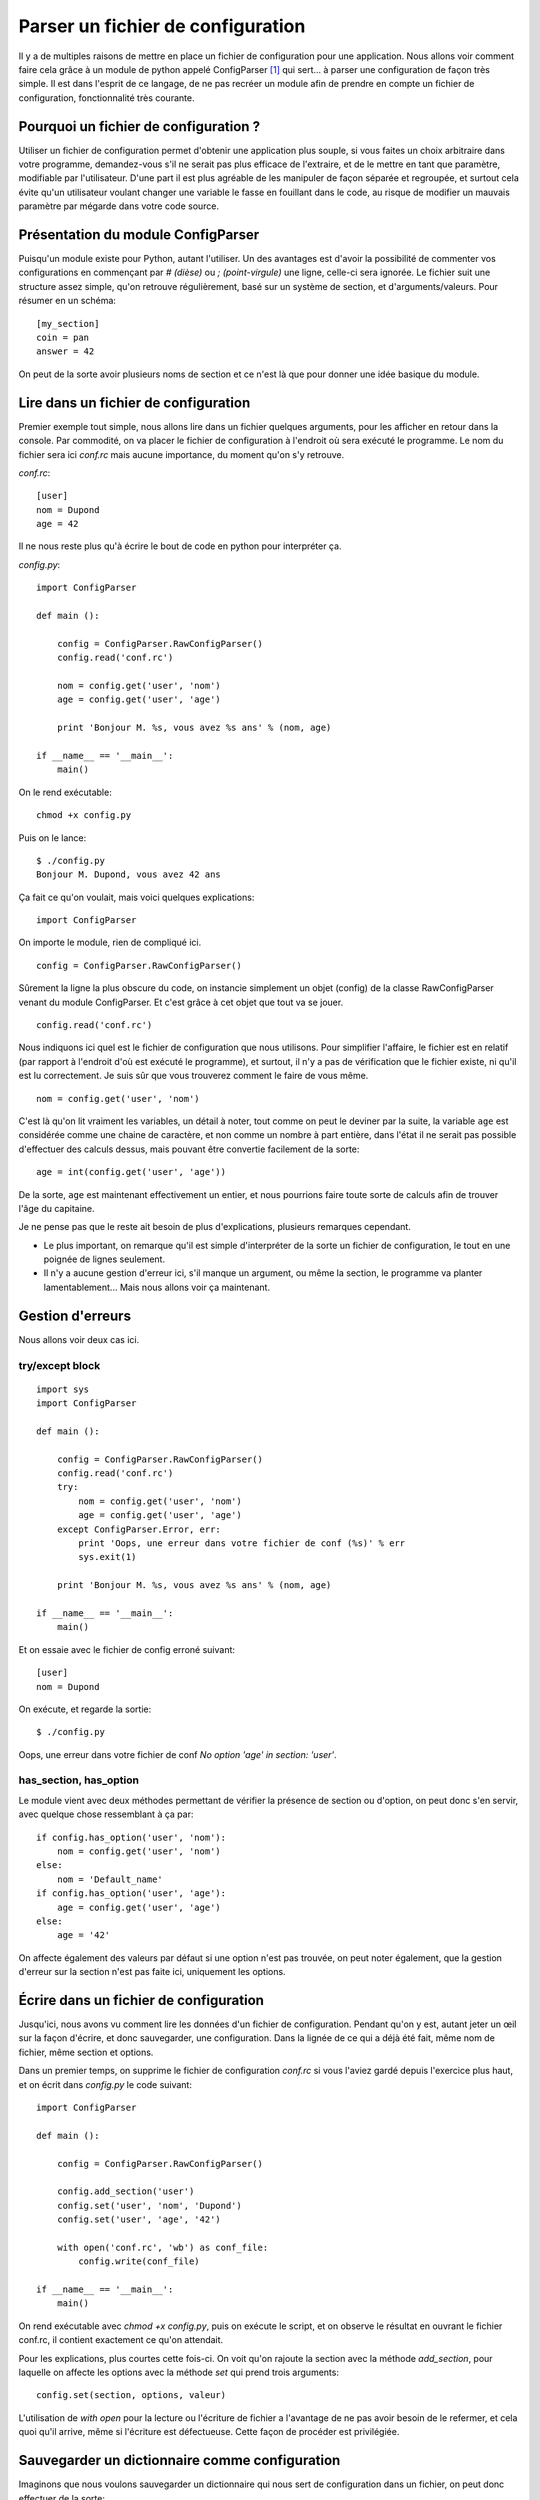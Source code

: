 .. _configparser:

Parser un fichier de configuration
==================================

Il y a de multiples raisons de mettre en place un fichier de configuration pour
une application. Nous allons voir comment faire cela grâce à un module de
python appelé ConfigParser [1]_ qui sert... à parser une configuration de façon
très simple. Il est dans l'esprit de ce langage, de ne pas recréer un module
afin de prendre en compte un fichier de configuration, fonctionnalité très
courante.

Pourquoi un fichier de configuration ?
--------------------------------------

Utiliser un fichier de configuration permet d'obtenir une application plus
souple, si vous faites un choix arbitraire dans votre programme, demandez-vous
s'il ne serait pas plus efficace de l'extraire, et de le mettre en tant que
paramètre, modifiable par l'utilisateur. D'une part il est plus agréable de les
manipuler de façon séparée et regroupée, et surtout cela évite qu'un
utilisateur voulant changer une variable le fasse en fouillant dans le code, au
risque de modifier un mauvais paramètre par mégarde dans votre code source.

Présentation du module ConfigParser
-----------------------------------

Puisqu'un module existe pour Python, autant l'utiliser. Un des avantages est
d'avoir la possibilité de commenter vos configurations en commençant par `#
(dièse)` ou `; (point-virgule)` une ligne, celle-ci sera ignorée.  Le fichier
suit une structure assez simple, qu'on retrouve régulièrement, basé sur un
système de section, et d'arguments/valeurs. Pour résumer en un schéma::

    [my_section]
    coin = pan
    answer = 42

On peut de la sorte avoir plusieurs noms de section et ce n'est là que pour
donner une idée basique du module.

Lire dans un fichier de configuration
-------------------------------------

Premier exemple tout simple, nous allons lire dans un fichier quelques
arguments, pour les afficher en retour dans la console. Par commodité, on va
placer le fichier de configuration à l'endroit où sera exécuté le programme. Le
nom du fichier sera ici *conf.rc* mais aucune importance, du moment qu'on s'y
retrouve.

`conf.rc`::

    [user]
    nom = Dupond
    age = 42

Il ne nous reste plus qu'à écrire le bout de code en python pour interpréter ça.

`config.py`::

    import ConfigParser

    def main ():

        config = ConfigParser.RawConfigParser()
        config.read('conf.rc')

        nom = config.get('user', 'nom')
        age = config.get('user', 'age')

        print 'Bonjour M. %s, vous avez %s ans' % (nom, age)

    if __name__ == '__main__':
        main()

On le rend exécutable::

    chmod +x config.py

Puis on le lance::

    $ ./config.py
    Bonjour M. Dupond, vous avez 42 ans

Ça fait ce qu'on voulait, mais voici quelques explications::

    import ConfigParser

On importe le module, rien de compliqué ici.

::

    config = ConfigParser.RawConfigParser()

Sûrement la ligne la plus obscure du code, on instancie simplement un objet
(config) de la classe RawConfigParser venant du module ConfigParser. Et c'est
grâce à cet objet que tout va se jouer.

::

    config.read('conf.rc')

Nous indiquons ici quel est le fichier de configuration que nous utilisons.
Pour simplifier l'affaire, le fichier est en relatif (par rapport à l'endroit
d'où est exécuté le programme), et surtout, il n'y a pas de vérification que le
fichier existe, ni qu'il est lu correctement. Je suis sûr que vous trouverez
comment le faire de vous même.

::

    nom = config.get('user', 'nom')

C'est là qu'on lit vraiment les variables, un détail à noter, tout comme on
peut le deviner par la suite, la variable ``age`` est considérée comme une
chaine de caractère, et non comme un nombre à part entière, dans l'état il ne
serait pas possible d'effectuer des calculs dessus, mais pouvant être convertie
facilement de la sorte::

    age = int(config.get('user', 'age'))

De la sorte, ``age`` est maintenant effectivement un entier, et nous pourrions
faire toute sorte de calculs afin de trouver l'âge du capitaine.

Je ne pense pas que le reste ait besoin de plus d'explications, plusieurs
remarques cependant.

- Le plus important, on remarque qu'il est simple d'interpréter de la sorte un
  fichier de configuration, le tout en une poignée de lignes seulement.
- Il n'y a aucune gestion d'erreur ici, s'il manque un argument, ou même la
  section, le programme va planter lamentablement... Mais nous allons voir ça
  maintenant.

Gestion d'erreurs
-----------------

Nous allons voir deux cas ici.

try/except block
''''''''''''''''

::

    import sys
    import ConfigParser

    def main ():

        config = ConfigParser.RawConfigParser()
        config.read('conf.rc')
        try:
            nom = config.get('user', 'nom')
            age = config.get('user', 'age')
        except ConfigParser.Error, err:
            print 'Oops, une erreur dans votre fichier de conf (%s)' % err
            sys.exit(1)

        print 'Bonjour M. %s, vous avez %s ans' % (nom, age)

    if __name__ == '__main__':
        main()

Et on essaie avec le fichier de config erroné suivant::

    [user]
    nom = Dupond

On exécute, et regarde la sortie::

    $ ./config.py

Oops, une erreur dans votre fichier de conf
*No option 'age' in section: 'user'*.

has_section, has_option
'''''''''''''''''''''''

Le module vient avec deux méthodes permettant de vérifier la présence de
section ou d'option, on peut donc s'en servir, avec quelque chose ressemblant
à ça par::

    if config.has_option('user', 'nom'):
        nom = config.get('user', 'nom')
    else:
        nom = 'Default_name'
    if config.has_option('user', 'age'):
        age = config.get('user', 'age')
    else:
        age = '42'

On affecte également des valeurs par défaut si une option n'est pas trouvée, on
peut noter également, que la gestion d'erreur sur la section n'est pas faite
ici, uniquement les options.

Écrire dans un fichier de configuration
---------------------------------------

Jusqu'ici, nous avons vu comment lire les données d'un fichier de
configuration. Pendant qu'on y est, autant jeter un œil sur la façon d'écrire,
et donc sauvegarder, une configuration. Dans la lignée de ce qui a déjà été
fait, même nom de fichier, même section et options.

Dans un premier temps, on supprime le fichier de configuration `conf.rc` si
vous l'aviez gardé depuis l'exercice plus haut, et on écrit dans `config.py` le
code suivant::

    import ConfigParser

    def main ():

        config = ConfigParser.RawConfigParser()

        config.add_section('user')
        config.set('user', 'nom', 'Dupond')
        config.set('user', 'age', '42')

        with open('conf.rc', 'wb') as conf_file:
            config.write(conf_file)

    if __name__ == '__main__':
        main()

On rend exécutable avec `chmod +x config.py`, puis on exécute le script, et on
observe le résultat en ouvrant le fichier conf.rc, il contient exactement ce
qu'on attendait.

Pour les explications, plus courtes cette fois-ci. On voit qu'on rajoute la
section avec la méthode `add_section`, pour laquelle on affecte les options
avec la méthode `set` qui prend trois arguments::

    config.set(section, options, valeur)

L'utilisation de `with open` pour la lecture ou l'écriture de fichier a
l'avantage de ne pas avoir besoin de le refermer, et cela quoi qu'il arrive,
même si l'écriture est défectueuse. Cette façon de procéder est privilégiée.

Sauvegarder un dictionnaire comme configuration
-----------------------------------------------

Imaginons que nous voulons sauvegarder un dictionnaire qui nous sert de
configuration dans un fichier, on peut donc effectuer de la sorte::

    import ConfigParser

    def main ():

        config = ConfigParser.RawConfigParser()
        params = {
                'Linux': 'Torvalds',
                'GNU': 'RMS',
                'answer': '42',
            }
        config.add_section('params')
        for arg in params:
            config.set('params', arg, params[arg])

        with open('conf.rc', 'wb') as conf_file:
            config.write(conf_file)

    if __name__ == '__main__':
        main()

On exécute et regarde le résultat obtenu, et c'est ce que nous voulions, un
fichier contenant ce dictionnaire et sous forme `option = valeur`.

Voilà, cette introduction au module ConfigParser [1]_ touche à sa fin, C'est un
module qui n'est pas compliqué à prendre en main, il est conseillé de lire la
documentation fournie pour de plus amples détails. En espérant motiver certains
à utiliser un fichier de configuration plutôt que d'écrire « en dur » les
variables directement dans le fichier source.

.. _`ConfigParser`: http://docs.python.org/library/configparser.html
.. [1] http://docs.python.org/library/configparser.html
